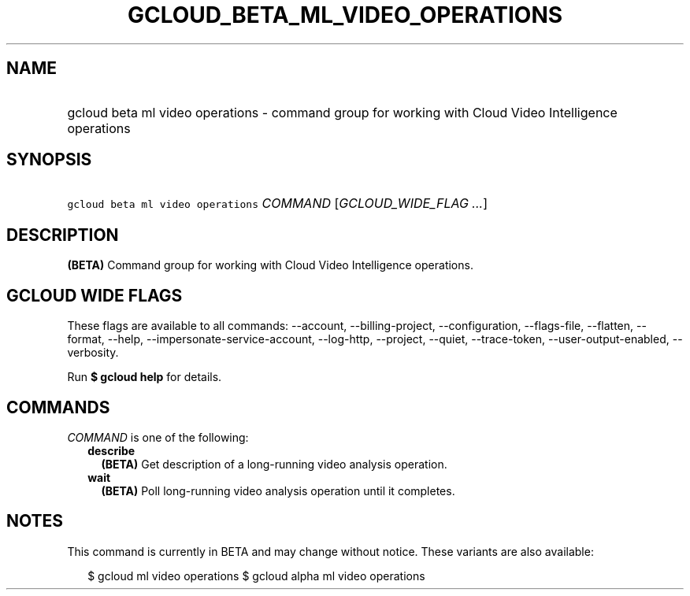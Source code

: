 
.TH "GCLOUD_BETA_ML_VIDEO_OPERATIONS" 1



.SH "NAME"
.HP
gcloud beta ml video operations \- command group for working with Cloud Video Intelligence operations



.SH "SYNOPSIS"
.HP
\f5gcloud beta ml video operations\fR \fICOMMAND\fR [\fIGCLOUD_WIDE_FLAG\ ...\fR]



.SH "DESCRIPTION"

\fB(BETA)\fR Command group for working with Cloud Video Intelligence operations.



.SH "GCLOUD WIDE FLAGS"

These flags are available to all commands: \-\-account, \-\-billing\-project,
\-\-configuration, \-\-flags\-file, \-\-flatten, \-\-format, \-\-help,
\-\-impersonate\-service\-account, \-\-log\-http, \-\-project, \-\-quiet,
\-\-trace\-token, \-\-user\-output\-enabled, \-\-verbosity.

Run \fB$ gcloud help\fR for details.



.SH "COMMANDS"

\f5\fICOMMAND\fR\fR is one of the following:

.RS 2m
.TP 2m
\fBdescribe\fR
\fB(BETA)\fR Get description of a long\-running video analysis operation.

.TP 2m
\fBwait\fR
\fB(BETA)\fR Poll long\-running video analysis operation until it completes.


.RE
.sp

.SH "NOTES"

This command is currently in BETA and may change without notice. These variants
are also available:

.RS 2m
$ gcloud ml video operations
$ gcloud alpha ml video operations
.RE

